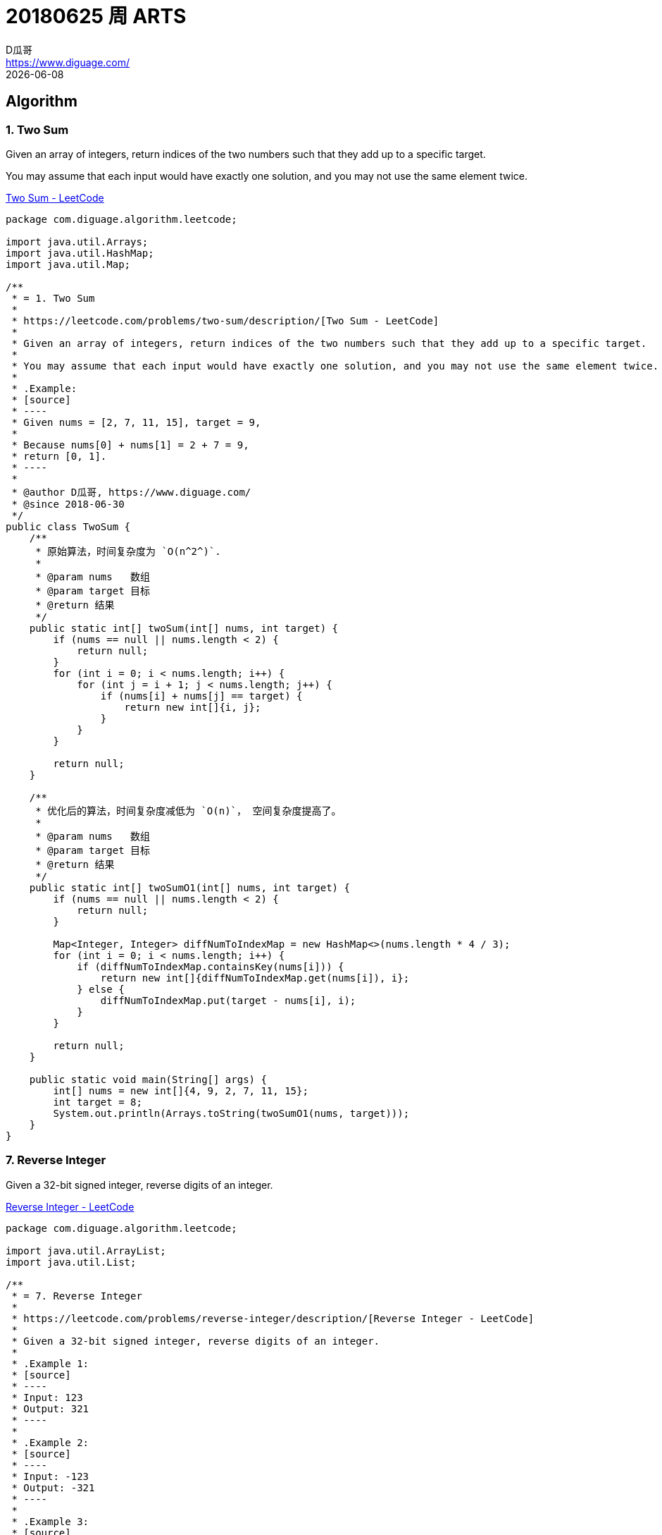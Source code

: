 = 20180625 周 ARTS
D瓜哥 <https://www.diguage.com/>
{docdate}
:source-highlighter: coderay
:allow-uri-read:
:github_raw_base_path: https://raw.githubusercontent.com/diguage
:source_base_path: {github_raw_base_path}/algorithm-books/master/leetcode/src/main/java/com/diguage/algorithm/leetcode

== Algorithm

=== 1. Two Sum

Given an array of integers, return indices of the two numbers such that they add up to a specific target.

You may assume that each input would have exactly one solution, and you may not use the same element twice.

https://leetcode.com/problems/two-sum/description/[Two Sum - LeetCode]

[source,java]
----
package com.diguage.algorithm.leetcode;

import java.util.Arrays;
import java.util.HashMap;
import java.util.Map;

/**
 * = 1. Two Sum
 *
 * https://leetcode.com/problems/two-sum/description/[Two Sum - LeetCode]
 *
 * Given an array of integers, return indices of the two numbers such that they add up to a specific target.
 *
 * You may assume that each input would have exactly one solution, and you may not use the same element twice.
 *
 * .Example:
 * [source]
 * ----
 * Given nums = [2, 7, 11, 15], target = 9,
 *
 * Because nums[0] + nums[1] = 2 + 7 = 9,
 * return [0, 1].
 * ----
 *
 * @author D瓜哥, https://www.diguage.com/
 * @since 2018-06-30
 */
public class TwoSum {
    /**
     * 原始算法，时间复杂度为 `O(n^2^)`.
     *
     * @param nums   数组
     * @param target 目标
     * @return 结果
     */
    public static int[] twoSum(int[] nums, int target) {
        if (nums == null || nums.length < 2) {
            return null;
        }
        for (int i = 0; i < nums.length; i++) {
            for (int j = i + 1; j < nums.length; j++) {
                if (nums[i] + nums[j] == target) {
                    return new int[]{i, j};
                }
            }
        }

        return null;
    }

    /**
     * 优化后的算法，时间复杂度减低为 `O(n)`， 空间复杂度提高了。
     *
     * @param nums   数组
     * @param target 目标
     * @return 结果
     */
    public static int[] twoSumO1(int[] nums, int target) {
        if (nums == null || nums.length < 2) {
            return null;
        }

        Map<Integer, Integer> diffNumToIndexMap = new HashMap<>(nums.length * 4 / 3);
        for (int i = 0; i < nums.length; i++) {
            if (diffNumToIndexMap.containsKey(nums[i])) {
                return new int[]{diffNumToIndexMap.get(nums[i]), i};
            } else {
                diffNumToIndexMap.put(target - nums[i], i);
            }
        }

        return null;
    }

    public static void main(String[] args) {
        int[] nums = new int[]{4, 9, 2, 7, 11, 15};
        int target = 8;
        System.out.println(Arrays.toString(twoSumO1(nums, target)));
    }
}
----


=== 7. Reverse Integer

Given a 32-bit signed integer, reverse digits of an integer.

https://leetcode.com/problems/reverse-integer/description/[Reverse Integer - LeetCode]

[source,java]
----
package com.diguage.algorithm.leetcode;

import java.util.ArrayList;
import java.util.List;

/**
 * = 7. Reverse Integer
 *
 * https://leetcode.com/problems/reverse-integer/description/[Reverse Integer - LeetCode]
 *
 * Given a 32-bit signed integer, reverse digits of an integer.
 *
 * .Example 1:
 * [source]
 * ----
 * Input: 123
 * Output: 321
 * ----
 *
 * .Example 2:
 * [source]
 * ----
 * Input: -123
 * Output: -321
 * ----
 *
 * .Example 3:
 * [source]
 * ----
 * Input: 120
 * Output: 21
 * ----
 *
 * == Note
 *
 * Assume we are dealing with an environment which could only store integers within the 32-bit signed integer range: [−231,  231 − 1]. For the purpose of this problem, assume that your function returns 0 when the reversed integer overflows.
 *
 * @author D瓜哥, https://www.diguage.com/
 * @since 2018-07-01
 */
public class ReverseInteger {
    public static int reverse(int x) {
        if (x == 0
                || x > Math.pow(2, 31)
                || x < -Math.pow(2, 31)) {
            return 0;
        }

        int sign = 1;
        int positiveNum = x;
        if (x < 0) {
            sign = -1;
            positiveNum = x * sign;
        }

        boolean zeroOfEnd = true;
        List<Integer> bitNums = new ArrayList<>(25);
        for (int i = positiveNum; i > 0; ) {
            int bitNum = i % 10;
            i = i / 10;
            if (zeroOfEnd && bitNum == 0) {
                continue;
            }
            bitNums.add(bitNum);
            if (zeroOfEnd) {
                zeroOfEnd = false;
            }
        }

        long result = 0;
        for (int j = 0; j < bitNums.size(); j++) {
            result += bitNums.get(j) * ((long) Math.pow(10, bitNums.size() - j - 1));
        }
        if (result > Integer.MAX_VALUE) {
            return 0;
        }

        return (int) result * sign;
    }

    public static void main(String[] args) {
        System.out.println(reverse(120));
        System.out.println(reverse(123));
        System.out.println(reverse(-123));
        System.out.println(reverse(-10305));
        int i = 1534236469;
        System.out.println(reverse(i));
        System.out.println(Integer.bitCount(i));
        System.out.println(i);
        System.out.println(Integer.MAX_VALUE);
        System.out.println(Integer.MIN_VALUE);
    }
}
----

这道题费了些周折。提交代码后，在1000多个测试用例处报错了，入参是： `1534236469`。返回结果是一个很奇怪的数字。后来，终于意识到 `1534236469` 不越界，但是翻转过来，`9646324351` 是越界的。把中间技术结果用 `long` 表示后，就OK了。

=== 9. Palindrome Number

Determine whether an integer is a palindrome. An integer is a palindrome when it reads the same backward as forward.

https://leetcode.com/problems/palindrome-number/description/[Palindrome Number - LeetCode]

[source,java]
----
package com.diguage.algorithm.leetcode;

import java.util.ArrayList;
import java.util.List;

/**
 * = 9. Palindrome Number
 *
 * https://leetcode.com/problems/palindrome-number/description/[Palindrome Number - LeetCode]
 *
 * Determine whether an integer is a palindrome. An integer is a palindrome when it reads the same backward as forward.
 *
 * .Example 1:
 * [source]
 * ----
 * Input: 121
 * Output: true
 * ----
 *
 * .Example 2:
 * [source]
 * ----
 * Input: -121
 * Output: false
 * Explanation: From left to right, it reads -121. From right to left, it becomes 121-. Therefore it is not a palindrome.
 * ----
 *
 * .Example 3:
 * [source]
 * ----
 * Input: 10
 * Output: false
 * Explanation: Reads 01 from right to left. Therefore it is not a palindrome.
 * ----
 *
 * == Follow up
 *
 * Coud you solve it without converting the integer to a string?
 *
 * @author D瓜哥, https://www.diguage.com/
 * @since 2018-07-01
 */
public class PalindromeNumber {
    public static boolean isPalindrome(int x) {
        boolean result = true;
        if (x < 0) {
            return false;
        }
        int multiBitNumStarter = 10;
        if (x < multiBitNumStarter) {
            return result;
        }
        List<Integer> bitNums = new ArrayList<>(25);
        for (int i = x; i > 0; i /= 10) {
            bitNums.add(i % 10);
        }
        int halfLength = bitNums.size() / 2;
        for (int i = 0; i < halfLength; i++) {
            if (!bitNums.get(i).equals(bitNums.get(bitNums.size() - i - 1))) {
                result = false;
                break;
            }
        }

        return result;
    }

    public static void main(String[] args) {
        System.out.println(isPalindrome(121));
        System.out.println(isPalindrome(-121));
        System.out.println(isPalindrome(10));
    }
}
----

这道题一次通过，爽…

如果想省事，可以把数字当字符串处理，来一个 `java.lang.StringBuilder#reverse()` 就OK了。

== Review

看了一些，重点介绍两篇文章：

https://medium.com/@IbrahimOKareem/a-beginners-guide-to-the-last-10-years-of-the-internet-b1f7841c4512[A beginner’s guide to the last 10 years of the internet]

回顾了互联网十多年的发展历程，并且从上网人数、网页设计、网速、浏览器、社交网络、移动时代、视频流等几个方面着重对比了前后十年的不同之处。并预言语音搜索、社会商业、移动网络、人工智能等方面将是接下来的发展重点。

https://medium.com/@Amitch5903/top-10-chinese-startups-to-watch-in-2018-90690d7d6109[Top 10 Chinese Startups to Watch in 2018 – Alex Mitchell – Medium]

作者先从背景入手，介绍了中国创业公司面临的几个机遇与问题：人工智能爆发、政府干预、法律缺失、技术的使用模式创新、人口众多等。然后简要分析了十家优质的创业公司，其中包括有：

. http://www.cloudwalk.cn/[云从科技]
. https://www.souche.com/[大搜车]
. http://www.imlaidian.com/[来电科技]
. https://www.tujia.com/[途家网]
. https://t.vipkid.com.cn/[VIPKID]
. https://www.icarbonx.com/[iCarbonX]
. http://www.deepglint.com/[格灵深瞳]
. https://www.liulishuo.com/[流利说]
. https://www.pico-interactive.com/neo[Pico Interactive]
. http://www.roobo.com/[ROOBO]

不过，感觉作者对中国的了解有些偏差，个人感觉“途家网”已解决不能算是创业公司了。

== Tip

这周闲暇时间都在看《重构》，分享几个重构技巧吧：

. Extract Method
. Introduce Explaining Variable
. Replace Method with Object
. Move Method
. Move Field

== Share

=== 读《重构》的感想

最近在看《重构》，说一下自己的感受。

在几年前看《大话设计模式》时，被设计模式的精巧之处及对面向对象特性恰到使用所深深折服，产生的直接影响就是加深了对面向对象的理解和使用。

现在看《重构》，起初代码不甚优雅，但是在通过反复使用作者介绍的简单朴实的重构技术，经过多次加工优化，代码逐渐清晰明了。尤其是，现在看的“Chapter 7 Moving Features Between Objects”，通过对代码重构，可以使代码越来越“面向对象化”。

如果说设计模式可以让我们在设计的时候，高屋建瓴地做出一个面向对象的设计；那么，个人认为，重构技术为已有代码修了一条慢慢通向面向对象的康庄大道，可以让我们一步一步把代码优化出面向对象的味道来。

=== 参加团建的收获

周六（2018年06月30日），参加公司组织的团建。中间一个环节，分组比赛完成任务。说一下自己的收获吧。

. *任务分解* 一共有16个任务，我们组五个人，分解到每个人，只需要关注自己负责的三个任务即可，这样降低了大家的记忆负担，任务明确，无形中提高了效率。
. *对手也许也是朋友* 由于很多任务需要超过五个人才能完成，我们刚开始找游客协助。后来，**开阔思路，对手也是游客，不能仅仅关注竞争，也许还可以合作**，实现互利共生，尽可能多地完成任务。
. *方法总比困难多* 其中一个任务需要口红。整个团队里，只有三个女生。外出团建，根本没有带口红。我们直接在途中，寻找了一些红色的小野果，捏碎当燃料了。
. *有压力，更有动力* 总共有 2 个小时来完成任务。我们在剩下最后 40 分钟的时候，才刚刚走了去程的三分之二，最多四分之三。然后就加快进度，到底终点，完成任务时，只剩下半个小时多点时间，然后我们就一路狂奔向回赶，跑回到始发位置，我们还剩下10分钟，又紧锣密鼓地完成了最后两个任务。
. *要想走得远，大家一起走* 非常感谢同一个队的小伙伴，尤其那个小女生，在一路狂奔向回跑的过程中，小女生一直坚持下来，没有掉队，非常难得。任务中，也需要各个小伙伴协作，大家集思广益，共同想办法，克服困难，完成了所有任务，拿到满分的成绩！为每个小伙伴鼓掌。

== English

现在每天背诵五句“新概念英语2”的语句，复习大概 40 句。已经坚持 59 天。

接下来，准备每天对一篇文章，把生词也背一下。